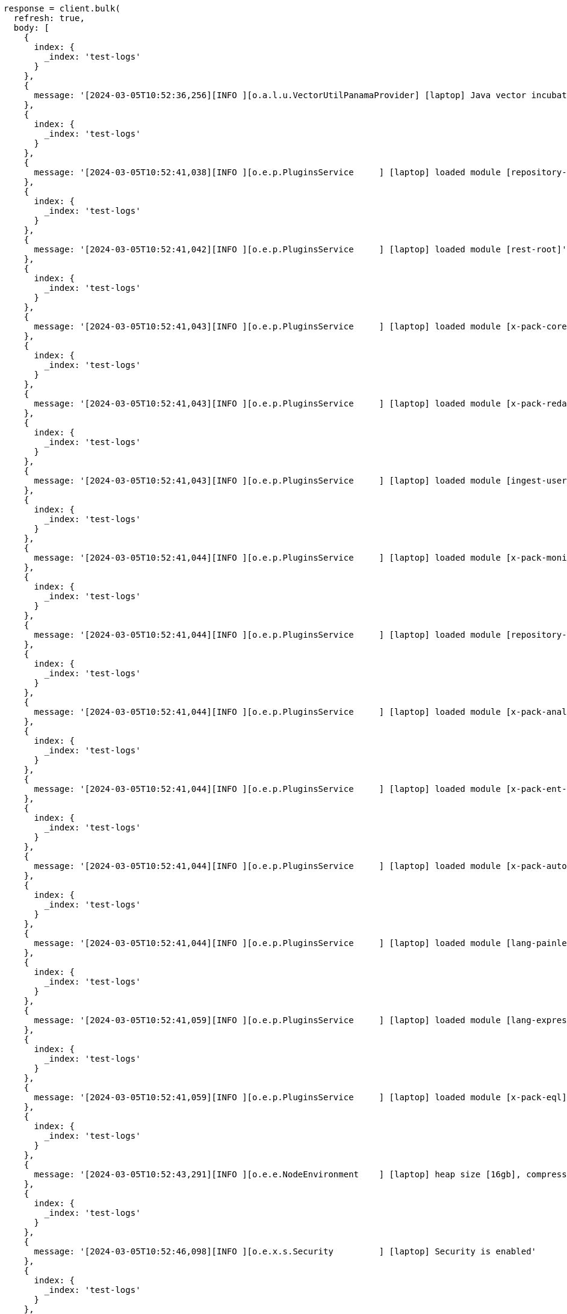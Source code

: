 [source, ruby]
----
response = client.bulk(
  refresh: true,
  body: [
    {
      index: {
        _index: 'test-logs'
      }
    },
    {
      message: '[2024-03-05T10:52:36,256][INFO ][o.a.l.u.VectorUtilPanamaProvider] [laptop] Java vector incubator API enabled; uses preferredBitSize=128'
    },
    {
      index: {
        _index: 'test-logs'
      }
    },
    {
      message: '[2024-03-05T10:52:41,038][INFO ][o.e.p.PluginsService     ] [laptop] loaded module [repository-url]'
    },
    {
      index: {
        _index: 'test-logs'
      }
    },
    {
      message: '[2024-03-05T10:52:41,042][INFO ][o.e.p.PluginsService     ] [laptop] loaded module [rest-root]'
    },
    {
      index: {
        _index: 'test-logs'
      }
    },
    {
      message: '[2024-03-05T10:52:41,043][INFO ][o.e.p.PluginsService     ] [laptop] loaded module [x-pack-core]'
    },
    {
      index: {
        _index: 'test-logs'
      }
    },
    {
      message: '[2024-03-05T10:52:41,043][INFO ][o.e.p.PluginsService     ] [laptop] loaded module [x-pack-redact]'
    },
    {
      index: {
        _index: 'test-logs'
      }
    },
    {
      message: '[2024-03-05T10:52:41,043][INFO ][o.e.p.PluginsService     ] [laptop] loaded module [ingest-user-agent]'
    },
    {
      index: {
        _index: 'test-logs'
      }
    },
    {
      message: '[2024-03-05T10:52:41,044][INFO ][o.e.p.PluginsService     ] [laptop] loaded module [x-pack-monitoring]'
    },
    {
      index: {
        _index: 'test-logs'
      }
    },
    {
      message: '[2024-03-05T10:52:41,044][INFO ][o.e.p.PluginsService     ] [laptop] loaded module [repository-s3]'
    },
    {
      index: {
        _index: 'test-logs'
      }
    },
    {
      message: '[2024-03-05T10:52:41,044][INFO ][o.e.p.PluginsService     ] [laptop] loaded module [x-pack-analytics]'
    },
    {
      index: {
        _index: 'test-logs'
      }
    },
    {
      message: '[2024-03-05T10:52:41,044][INFO ][o.e.p.PluginsService     ] [laptop] loaded module [x-pack-ent-search]'
    },
    {
      index: {
        _index: 'test-logs'
      }
    },
    {
      message: '[2024-03-05T10:52:41,044][INFO ][o.e.p.PluginsService     ] [laptop] loaded module [x-pack-autoscaling]'
    },
    {
      index: {
        _index: 'test-logs'
      }
    },
    {
      message: '[2024-03-05T10:52:41,044][INFO ][o.e.p.PluginsService     ] [laptop] loaded module [lang-painless]]'
    },
    {
      index: {
        _index: 'test-logs'
      }
    },
    {
      message: '[2024-03-05T10:52:41,059][INFO ][o.e.p.PluginsService     ] [laptop] loaded module [lang-expression]'
    },
    {
      index: {
        _index: 'test-logs'
      }
    },
    {
      message: '[2024-03-05T10:52:41,059][INFO ][o.e.p.PluginsService     ] [laptop] loaded module [x-pack-eql]'
    },
    {
      index: {
        _index: 'test-logs'
      }
    },
    {
      message: '[2024-03-05T10:52:43,291][INFO ][o.e.e.NodeEnvironment    ] [laptop] heap size [16gb], compressed ordinary object pointers [true]'
    },
    {
      index: {
        _index: 'test-logs'
      }
    },
    {
      message: '[2024-03-05T10:52:46,098][INFO ][o.e.x.s.Security         ] [laptop] Security is enabled'
    },
    {
      index: {
        _index: 'test-logs'
      }
    },
    {
      message: '[2024-03-05T10:52:47,227][INFO ][o.e.x.p.ProfilingPlugin  ] [laptop] Profiling is enabled'
    },
    {
      index: {
        _index: 'test-logs'
      }
    },
    {
      message: '[2024-03-05T10:52:47,259][INFO ][o.e.x.p.ProfilingPlugin  ] [laptop] profiling index templates will not be installed or reinstalled'
    },
    {
      index: {
        _index: 'test-logs'
      }
    },
    {
      message: '[2024-03-05T10:52:47,755][INFO ][o.e.i.r.RecoverySettings ] [laptop] using rate limit [40mb] with [default=40mb, read=0b, write=0b, max=0b]'
    },
    {
      index: {
        _index: 'test-logs'
      }
    },
    {
      message: '[2024-03-05T10:52:47,787][INFO ][o.e.d.DiscoveryModule    ] [laptop] using discovery type [multi-node] and seed hosts providers [settings]'
    },
    {
      index: {
        _index: 'test-logs'
      }
    },
    {
      message: '[2024-03-05T10:52:49,188][INFO ][o.e.n.Node               ] [laptop] initialized'
    },
    {
      index: {
        _index: 'test-logs'
      }
    },
    {
      message: '[2024-03-05T10:52:49,199][INFO ][o.e.n.Node               ] [laptop] starting ...'
    }
  ]
)
puts response

response = client.text_structure.find_field_structure(
  index: 'test-logs',
  field: 'message'
)
puts response
----
